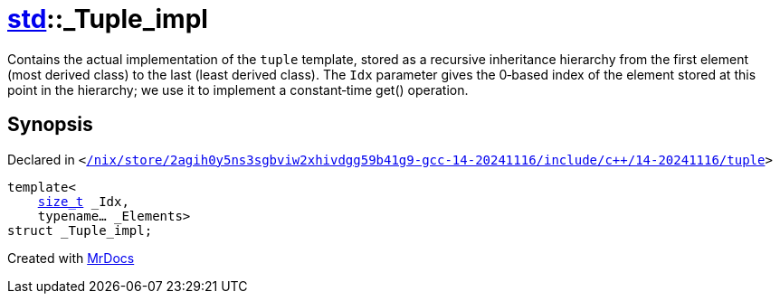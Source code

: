 [#std-_Tuple_impl]
= xref:std.adoc[std]::&lowbar;Tuple&lowbar;impl
:relfileprefix: ../
:mrdocs:


Contains the actual implementation of the
`tuple`
template, stored
as a recursive inheritance hierarchy from the first element (most
derived class) to the last (least derived class)&period; The
`Idx`
parameter gives the 0&hyphen;based index of the element stored at this
point in the hierarchy&semi; we use it to implement a constant&hyphen;time
get() operation&period;



== Synopsis

Declared in `&lt;https://github.com/PrismLauncher/PrismLauncher/blob/develop//nix/store/2agih0y5ns3sgbviw2xhivdgg59b41g9-gcc-14-20241116/include/c++/14-20241116/tuple#L274[&sol;nix&sol;store&sol;2agih0y5ns3sgbviw2xhivdgg59b41g9&hyphen;gcc&hyphen;14&hyphen;20241116&sol;include&sol;c&plus;&plus;&sol;14&hyphen;20241116&sol;tuple]&gt;`

[source,cpp,subs="verbatim,replacements,macros,-callouts"]
----
template&lt;
    xref:std/size_t.adoc[size&lowbar;t] &lowbar;Idx,
    typename... &lowbar;Elements&gt;
struct &lowbar;Tuple&lowbar;impl;
----






[.small]#Created with https://www.mrdocs.com[MrDocs]#
